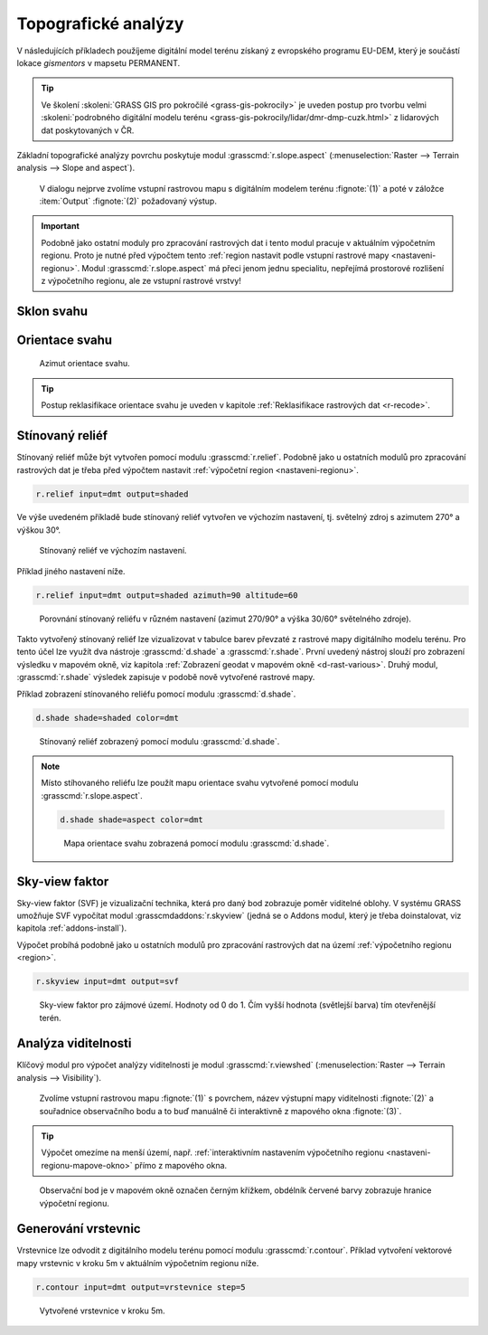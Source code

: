 .. index::
   pair: analýza povrchu, topografické analýzy
   single: r.slope.aspect

Topografické analýzy
--------------------

V následujících příkladech použíjeme digitální model terénu získaný z
evropského programu EU-DEM, který je součástí lokace *gismentors* v
mapsetu PERMANENT.

.. tip:: Ve školení :skoleni:`GRASS GIS pro pokročilé
   <grass-gis-pokrocily>` je uveden postup pro tvorbu velmi
   :skoleni:`podrobného digitální modelu terénu
   <grass-gis-pokrocily/lidar/dmr-dmp-cuzk.html>` z lidarových dat
   poskytovaných v ČR.


Základní topografické analýzy povrchu poskytuje modul
:grasscmd:`r.slope.aspect` (:menuselection:`Raster --> Terrain
analysis --> Slope and aspect`).

.. figure:: images/r-slope-aspect-0.png
                           
            V dialogu nejprve zvolíme vstupní rastrovou mapu s
            digitálním modelem terénu :fignote:`(1)` a poté v záložce
            :item:`Output` :fignote:`(2)` požadovaný výstup.

.. important::

   Podobně jako ostatní moduly pro zpracování rastrových dat i tento
   modul pracuje v aktuálním výpočetním regionu. Proto je nutné před
   výpočtem tento :ref:`region nastavit podle vstupní rastrové mapy
   <nastaveni-regionu>`. Modul :grasscmd:`r.slope.aspect` má přeci
   jenom jednu specialitu, nepřejímá prostorové rozlišení z
   výpočetního regionu, ale ze vstupní rastrové vrstvy!

.. index::
   pair: analýza povrchu; sklon svahu
   see: analýza povrchu; r.slope.aspect

Sklon svahu
===========

.. figure:: images/r-slope-aspect-s.png
   :scale-latex: 60

   Výpočet sklonu svahu, parametr :option:`slope`.
   
.. figure:: images/slope.png
   :class: middle
   :scale-latex: 65

   Výsledná mapa sklonu svahu ve stupních.                

.. index::
   pair: analýza povrchu; orientace svahu
   pair: expozice; orientace svahu
   see: analýza povrchu; r.slope.aspect

.. _aspect:

Orientace svahu
===============

.. figure:: images/r-slope-aspect-a.png
   :scale-latex: 50
                 
   Výpočet orientace svahu, parametr :option:`aspect`.

.. raw:: latex
                     
   \newpage

.. figure:: images/aspect.png
   :class: middle
   :scale-latex: 70
                
   Výsledná mapa orientace svahu (azimut ve stupních, viz diagram níže).

.. figure:: images/aspect_diagram.png
   :class: small
        
   Azimut orientace svahu.

            
.. tip::

   Postup reklasifikace orientace svahu je uveden v kapitole
   :ref:`Reklasifikace rastrových dat <r-recode>`.

   .. figure:: images/aspect-reclass.png
      :class: middle
      :scale-latex: 70
                       
      Výsledek reklasifikace mapy orientace svahu.

.. raw:: latex

   \newpage

Stínovaný reliéf
================

Stínovaný reliéf může být vytvořen pomocí modulu
:grasscmd:`r.relief`. Podobně jako u ostatních modulů pro zpracování
rastrových dat je třeba před výpočtem nastavit :ref:`výpočetní region
<nastaveni-regionu>`.

.. code-block:: bash

   r.relief input=dmt output=shaded

Ve výše uvedeném příkladě bude stínovaný reliéf vytvořen ve výchozím
nastavení, tj. světelný zdroj s azimutem 270° a výškou 30°.

.. figure:: images/shaded-detail.png
   :class: middle
           
   Stínovaný reliéf ve výchozím nastavení.

Příklad jiného nastavení níže.

.. code-block:: bash

   r.relief input=dmt output=shaded azimuth=90 altitude=60

.. figure:: images/shaded-comp.png
   :class: middle
           
   Porovnání stínovaný reliéfu v různém nastavení (azimut 270/90° a
   výška 30/60° světelného zdroje).

.. _display-shade:
   
Takto vytvořený stínovaný reliéf lze vizualizovat v tabulce barev
převzaté z rastrové mapy digitálního modelu terénu. Pro tento účel
lze využít dva nástroje :grasscmd:`d.shade` a
:grasscmd:`r.shade`. První uvedený nástroj slouží pro zobrazení
výsledku v mapovém okně, viz kapitola :ref:`Zobrazení geodat v mapovém
okně <d-rast-various>`. Druhý modul, :grasscmd:`r.shade` výsledek
zapisuje v podobě nově vytvořené rastrové mapy.

Příklad zobrazení stínovaného reliéfu pomocí modulu :grasscmd:`d.shade`.

.. code-block:: bash

   d.shade shade=shaded color=dmt

.. figure:: images/shaded-dmt.png
   :class: middle
           
   Stínovaný reliéf zobrazený pomocí modulu :grasscmd:`d.shade`.

.. note:: Místo stíhovaného reliéfu lze použít mapu orientace svahu
   vytvořené pomocí modulu :grasscmd:`r.slope.aspect`.

   .. code-block:: bash

      d.shade shade=aspect color=dmt
                   
   .. figure:: images/shaded-aspect.png
      :class: middle
              
      Mapa orientace svahu zobrazená pomocí modulu :grasscmd:`d.shade`.

.. index::
   pair: analýza povrchu; viditelnost
   pair: viewshed; viditelnost
   single: r.viewshed
   see: analýza povrchu; r.viewshed

Sky-view faktor
===============

Sky-view faktor (SVF) je vizualizační technika, která pro daný bod
zobrazuje poměr viditelné oblohy. V systému GRASS umožňuje SVF
vypočítat modul :grasscmdaddons:`r.skyview` (jedná se o Addons modul,
který je třeba doinstalovat, viz kapitola :ref:`addons-install`).

Výpočet probíhá podobně jako u ostatních modulů pro zpracování
rastrových dat na území :ref:`výpočetního regionu <region>`.

.. code-block:: bash
   
   r.skyview input=dmt output=svf

.. figure:: images/svf.png
   :class: middle
   
   Sky-view faktor pro zájmové území. Hodnoty od 0 do 1. Čím vyšší
   hodnota (světlejší barva) tím otevřenější terén.
   
Analýza viditelnosti
====================

Klíčový modul pro výpočet analýzy viditelnosti je modul
:grasscmd:`r.viewshed` (:menuselection:`Raster --> Terrain analysis
--> Visibility`).

.. figure:: images/r-viewshed-0.png

            Zvolíme vstupní rastrovou mapu :fignote:`(1)` s povrchem,
            název výstupní mapy viditelnosti :fignote:`(2)` a
            souřadnice observačního bodu a to buď manuálně či
            interaktivně z mapového okna :fignote:`(3)`.

.. tip::

   Výpočet omezíme na menší území, např. :ref:`interaktivním
   nastavením výpočetního regionu <nastaveni-regionu-mapove-okno>`
   přímo z mapového okna.
          
.. figure:: images/r-viewshed-1.png
   :class: large

   Observační bod je v mapovém okně označen černým křížkem,
   obdélník červené barvy zobrazuje hranice výpočetní regionu.

.. raw:: latex

   \newpage

.. figure:: images/viewshed-legend.png
   :class: middle
   :scale-latex: 70

   Výsledek analýzy viditelnosti z observačního bodu včetně legendy
   zobrazující velikost úhlu, pod kterým je místo z daného
   observačního bodu vidět.

.. _vrstevnice:

Generování vrstevnic
====================

Vrstevnice lze odvodit z digitálního modelu terénu pomocí modulu
:grasscmd:`r.contour`. Příklad vytvoření vektorové mapy vrstevnic v
kroku 5m v aktuálním výpočetním regionu níže.

.. code-block:: bash

   r.contour input=dmt output=vrstevnice step=5

.. figure:: images/contours.png
   :class: middle
	   
   Vytvořené vrstevnice v kroku 5m.
